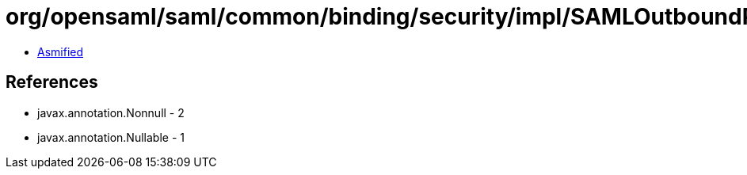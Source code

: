 = org/opensaml/saml/common/binding/security/impl/SAMLOutboundProtocolMessageSigningHandler.class

 - link:SAMLOutboundProtocolMessageSigningHandler-asmified.java[Asmified]

== References

 - javax.annotation.Nonnull - 2
 - javax.annotation.Nullable - 1
